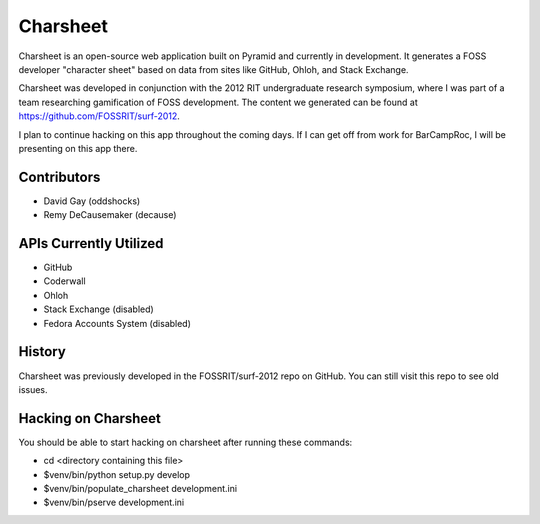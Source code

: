 ===========
Charsheet
===========

Charsheet is an open-source web application built on Pyramid
and currently in development.
It generates a FOSS developer "character sheet" based on
data from sites like GitHub, Ohloh, and Stack Exchange.

Charsheet was developed in conjunction with the 2012 RIT
undergraduate research symposium, where I was part of a team
researching gamification of FOSS development. The content we
generated can be found at https://github.com/FOSSRIT/surf-2012.

I plan to continue hacking on this app throughout the coming
days. If I can get off from work for BarCampRoc, I will be
presenting on this app there.

Contributors
------------

-   David Gay (oddshocks)
-   Remy DeCausemaker (decause)

APIs Currently Utilized
-----------------------

-   GitHub
-   Coderwall
-   Ohloh
-   Stack Exchange (disabled)
-   Fedora Accounts System (disabled)

History
-------

Charsheet was previously developed in the FOSSRIT/surf-2012 repo on GitHub.
You can still visit this repo to see old issues.

Hacking on Charsheet
--------------------

You should be able to start hacking on charsheet after
running these commands:

- cd <directory containing this file>

- $venv/bin/python setup.py develop

- $venv/bin/populate_charsheet development.ini

- $venv/bin/pserve development.ini
